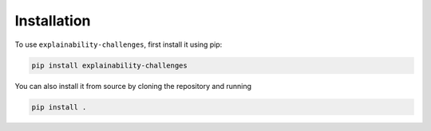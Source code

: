 Installation
=====


To use ``explainability-challenges``, first install it using pip:

.. code-block:: console

    pip install explainability-challenges

You can also install it from source by cloning the repository and running

.. code-block:: console

   pip install .

